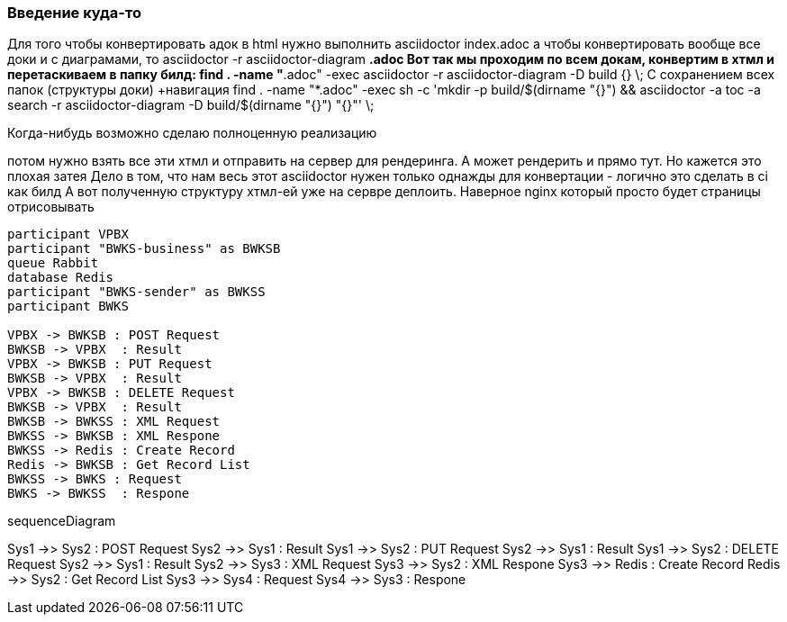 === Введение куда-то

Для того чтобы конвертировать адок в html нужно выполнить 
asciidoctor index.adoc
а чтобы конвертировать вообще все доки и с диаграмами, то
asciidoctor -r asciidoctor-diagram *.adoc
Вот так мы проходим по всем докам, конвертим в хтмл и перетаскиваем в папку билд:
find . -name "*.adoc" -exec asciidoctor -r asciidoctor-diagram -D build {} \;
С сохранением всех папок (структуры доки)
+навигация
find . -name "*.adoc" -exec sh -c 'mkdir -p build/$(dirname "{}") && asciidoctor -a toc -a search -r asciidoctor-diagram -D build/$(dirname "{}") "{}"' \;


Когда-нибудь возможно сделаю полноценную реализацию

потом нужно взять все эти хтмл и отправить на сервер для рендеринга. А может рендерить и прямо тут. Но кажется это плохая затея
Дело в том, что нам весь этот asciidoctor нужен только однажды для конвертации - логично это сделать в ci как билд
А вот полученную структуру хтмл-ей уже на сервре деплоить. Наверное nginx который просто будет страницы отрисовывать

[plantuml, format="png", id="vpbx-bwks"]
----
participant VPBX
participant "BWKS-business" as BWKSB
queue Rabbit
database Redis
participant "BWKS-sender" as BWKSS
participant BWKS
 
VPBX -> BWKSB : POST Request
BWKSB -> VPBX  : Result
VPBX -> BWKSB : PUT Request
BWKSB -> VPBX  : Result
VPBX -> BWKSB : DELETE Request
BWKSB -> VPBX  : Result
BWKSB -> BWKSS : XML Request
BWKSS -> BWKSB : XML Respone
BWKSS -> Redis : Create Record
Redis -> BWKSB : Get Record List
BWKSS -> BWKS : Request
BWKS -> BWKSS  : Respone
----

sequenceDiagram

Sys1 ->> Sys2 : POST Request
Sys2 ->> Sys1  : Result
Sys1 ->> Sys2 : PUT Request
Sys2 ->> Sys1  : Result
Sys1 ->> Sys2 : DELETE Request
Sys2 ->> Sys1  : Result
Sys2 ->> Sys3 : XML Request
Sys3 ->> Sys2 : XML Respone
Sys3 ->> Redis : Create Record
Redis ->> Sys2 : Get Record List
Sys3 ->> Sys4 : Request
Sys4 ->> Sys3  : Respone